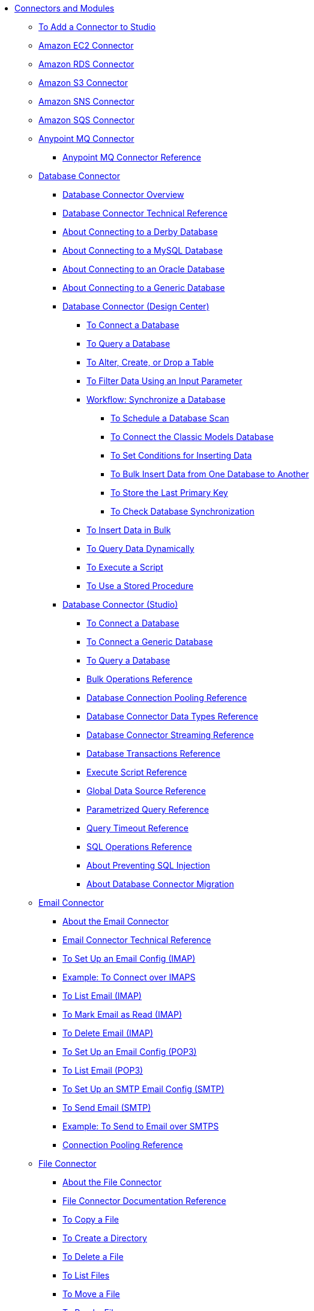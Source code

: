 // Core Connectors 4.0 TOC File
* link:/connectors/[Connectors and Modules]
** link:/connectors/common-add-module-task[To Add a Connector to Studio]
** link:/connectors/amazon-ec2-connector[Amazon EC2 Connector]
** link:/connectors/amazon-rds-connector[Amazon RDS Connector]
** link:/connectors/amazon-s3-connector[Amazon S3 Connector]
** link:/connectors/amazon-sns-connector[Amazon SNS Connector]
** link:/connectors/amazon-sqs-connector[Amazon SQS Connector]
** link:/connectors/anypoint-mq-connector[Anypoint MQ Connector]
*** link:/connectors/anypoint-mq-connector-reference[Anypoint MQ Connector Reference]
** link:/connectors/db-connector-index[Database Connector]
*** link:/connectors/db-connector-whats-new[Database Connector Overview]
*** link:/connectors/database-documentation[Database Connector Technical Reference]
*** link:/connectors/db-connector-derby-concept[About Connecting to a Derby Database]
*** link:/connectors/db-connector-mysql-concept[About Connecting to a MySQL Database]
*** link:/connectors/db-connector-oracle-concept[About Connecting to an Oracle Database]
*** link:/connectors/db-connector-generic-concept[About Connecting to a Generic Database]
*** link:/connectors/db-about-db-connector[Database Connector (Design Center)]
**** link:/connectors/db-connect-database-task[To Connect a Database]
**** link:/connectors/db-query-db-task[To Query a Database]
**** link:/connectors/db-execute-ddl-task[To Alter, Create, or Drop a Table]
**** link:/connectors/db-filter-query-task[To Filter Data Using an Input Parameter]
**** link:/connectors/database-sync-workflow[Workflow: Synchronize a Database]
***** link:/connectors/database-schedule-scan-task[To Schedule a Database Scan]
***** link:/connectors/database-connect-classic-task[To Connect the Classic Models Database]
***** link:/connectors/database-conditions-task[To Set Conditions for Inserting Data]
***** link:/connectors/database-sync-bulk-insert-task[To Bulk Insert Data from One Database to Another]
***** link:/connectors/database-store-data-objectstore-task[To Store the Last Primary Key]
***** link:/connectors/database-check-and-rerun-task[To Check Database Synchronization]
**** link:/connectors/db-connector-bulk-insert-task[To Insert Data in Bulk]
**** link:/connectors/db-dynamic-query-task[To Query Data Dynamically]
**** link:/connectors/db-execute-script-task[To Execute a Script]
**** link:/connectors/db-stored-procedure-task[To Use a Stored Procedure]
*** link:/connectors/db-connector-studio[Database Connector (Studio)]
**** link:/connectors/db-connect-db-studio-task[To Connect a Database]
**** link:/connectors/db-connector-postgres-task[To Connect a Generic Database]
**** link:/connectors/db-query-studio-task[To Query a Database]
**** link:/connectors/db-connector-bulk-ops-ref[Bulk Operations Reference]
**** link:/connectors/db-connector-conn-pooling-ref[Database Connection Pooling Reference]
**** link:/connectors/db-connector-datatypes-ref[Database Connector Data Types Reference]
**** link:/connectors/db-connector-streaming-ref[Database Connector Streaming Reference]
**** link:/connectors/db-connector-transactions-ref[Database Transactions Reference]
**** link:/connectors/db-connector-execute-script-ref[Execute Script Reference]
**** link:/connectors/db-connector-global-ds-ref[Global Data Source Reference]
**** link:/connectors/db-connector-parametrized-query-ref[Parametrized Query Reference]
**** link:/connectors/db-connector-query-timeout-ref[Query Timeout Reference]
**** link:/connectors/db-connector-sql-ops-ref[SQL Operations Reference]
**** link:/connectors/db-connector-prevent-sql-inject-concept[About Preventing SQL Injection]
**** link:/connectors/db-about-db-connector-migration[About Database Connector Migration]
** link:/connectors/email-connector[Email Connector]
*** link:/connectors/email-about-the-email-connector[About the Email Connector]
*** link:/connectors/email-documentation[Email Connector Technical Reference]
*** link:/connectors/email-imap-to-set-up[To Set Up an Email Config (IMAP)]
*** link:/connectors/email-imaps-to-connect-gmail[Example: To Connect over IMAPS]
*** link:/connectors/email-imap-to-list-email[To List Email (IMAP)]
*** link:/connectors/email-imap-to-mark-email-read[To Mark Email as Read (IMAP)]
*** link:/connectors/email-imap-to-delete-email[To Delete Email (IMAP)]
*** link:/connectors/email-pop3-to-set-up[To Set Up an Email Config (POP3)]
*** link:/connectors/email-pop3-to-list-email[To List Email (POP3)]
*** link:/connectors/email-smtp-to-set-up[To Set Up an SMTP Email Config (SMTP)]
*** link:/connectors/email-smtp-to-send-email[To Send Email (SMTP)]
*** link:/connectors/email-smtps-to-send-gmail[Example: To Send to Email over SMTPS]
*** link:/connectors/common-connection-pooling[Connection Pooling Reference]
+
//TODO:
//*** link:/connectors/email-smtp-to-create-body[To Create the Body of an Email (SMTP)]
//*** link:/connectors/email-to-set-up-tls[To Set Up TLS for Email]
//*** link:/connectors/email-to-use-custom-properties[To Use Custom Email Properties]
//
+
** link:/connectors/file-connector[File Connector]
*** link:/connectors/file-about-the-file-connector[About the File Connector]
*** link:/connectors/file-documentation[File Connector Documentation Reference]
*** link:/connectors/common-to-copy-a-file[To Copy a File]
*** link:/connectors/common-to-create-a-directory[To Create a Directory]
*** link:/connectors/common-to-delete-a-file[To Delete a File]
*** link:/connectors/common-to-list-files[To List Files]
*** link:/connectors/common-to-move-a-file[To Move a File]
*** link:/connectors/common-to-read-a-file[To Read a File]
*** link:/connectors/common-to-rename-a-file[To Rename a File]
*** link:/connectors/common-to-write-to-a-file[To Write to a File]
+
// *** link:/connectors/common-to-perform-basic-file-operations[To Perform Basic File Operations]
+
** link:/connectors/ftp-connector[FTP Connector]
*** link:/connectors/ftp-about-the-ftp-connector[About the FTP Connector]
*** link:/connectors/ftp-documentation[FTP Connector Technical Reference]
*** link:/connectors/ftp-to-set-up-ftp[To Set Up an FTP Configuration]
*** link:/connectors/ftp-to-list[Example: To List Files]
*** link:/connectors/ftp-to-write-a-file[Example: To Write and Read a File]
*** link:/connectors/ftp-to-read-write-mapped-content[Example: To Write Mapped Content to a File]
*** link:/connectors/ftp-about-matchers[About Matchers]
*** link:/connectors/common-about-file-attributes[About File Attributes]
*** link:/connectors/common-connection-pooling[Connection Pooling Reference]
*** link:/connectors/ftp-xml-ref[XML Reference for the FTP and SFTP Connectors (Studio)]
** link:/connectors/hdfs-connector[HDFS (Hadoop) Connector]
** link:/connectors/http-connector[HTTP Connector]
*** link:/connectors/http-documentation[HTTP Connector Technical Reference]
*** link:/connectors/http-about-http-request[About HTTP Requests and Responses]
*** link:/connectors/http-about-http-connector[HTTP Connector (Design Center)]
**** link:/connectors/http-trigger-app-from-browser[To Start an App from a Browser]
**** link:/connectors/http-consume-web-service[To Consume a REST Service]
**** link:/connectors/http-create-https-listener[To Create an HTTPS Listener]
**** link:/connectors/http-basic-auth-task[To Set Up Basic Authentication]
*** link:/connectors/http-connector-studio[HTTP Connector (Studio)]
**** link:/connectors/http-start-app-brows-task[To Start an App from a Browser]
**** link:/connectors/http-consume-web-svc-task[To Consume a REST Service]
**** link:/connectors/http-load-static-res-task[To Load a Static Resource]
**** link:/connectors/http-conn-route-diff-paths-task[To Route HTTP Requests to Different Paths]
**** link:/connectors/http-route-methods-based-task[To Route Requests Based on HTTP Method]
**** link:/connectors/http-listener-ref[HTTP Listener Configuration Reference]
**** link:/connectors/http-request-ref[HTTP Request Configuration Reference]
**** link:/connectors/http-connector-xml-reference[HTTP Connector XML Reference]
**** link:/connectors/http-about-http-connector-migration[About HTTP Connector Migration]
** link:/connectors/jms-connector[JMS Connector]
*** link:/connectors/jms-about[About JMS Connector]
*** link:/connectors/jms-xml-ref[JMS XML Reference]
** link:/connectors/kafka-connector[Kafka Connector]
** link:/connectors/ldap-connector[LDAP Connector]
** link:/connectors/microsoft-dynamics-365-connector[Microsoft Dynamics 365 Connector]
** link:/connectors/mongodb-connector[MongoDB Connector]
** link:/connectors/netsuite-about[NetSuite Connector]
*** link:/connectors/netsuite-to-use-design-center[To Use the NetSuite Connector in Design Center]
*** link:/connectors/netsuite-reference[NetSuite Connector Reference]
*** link:/connectors/netsuite-studio-configure[To Configure the NetSuite Connector in Studio]
*** link:/connectors/netsuite-studio-examples[Examples: NetSuite Connector in Studio]
** link:/connectors/object-store-connector[Object Store Connector]
*** link:/connectors/object-store-to-store-and-retrieve[To Store and Retrieve information from an Object Store]
*** link:/connectors/object-store-to-define-a-new-os[To Define a new Object Store]
*** link:/connectors/object-store-to-watermark[Example: Watermark]
*** link:/connectors/object-store-connector-reference[Object Store Connector Reference]
** link:/connectors/peoplesoft-connector[PeopleSoft Connector]
** link:/connectors/redis-connector[Redis Connector]
** link:/connectors/salesforce-connector[Salesforce Connector]
*** link:/connectors/salesforce-about[About the Salesforce Connector]
*** link:/connectors/salesforce-connector-tech-ref[Salesforce Connector Technical Reference]
*** link:/connectors/salesforce-to-work-with-topics[To Work with Salesforce Topics]
*** link:/connectors/salesforce-to-work-with-streaming-channels[To Work with Streaming Channels]
*** link:/connectors/salesforce-to-receive-custom-events[To Receive Custom Event Notifications]
*** link:/connectors/salesforce-about-date-calendar-object-storage[About Date and Calendar Object Storage]
*** link:/connectors/salesforce-to-create-bulk-objects[About Creating Objects in Bulk]
*** link:/connectors/salesforce-to-create-consumer-key[To Create a Consumer Key]
*** link:/connectors/salesforce-to-generate-keystore-file[To Generate a KeyStore File]
*** link:/connectors/salesforce-about-apex-settings[About Apex Settings and Invoke Operations]
*** link:/connectors/salesforce-about-authentication[About Authentication through the Salesforce Connector]
*** link:/connectors/salesforce-about-proxy-settings[About Proxy Settings]
*** link:/connectors/salesforce-about-threads-concurrency[About Working with Threads and Concurrent Flows]
*** link:/connectors/salesforce-about-salesforce-apis[About Salesforce APIs]
*** link:/connectors/salesforce-tips[Salesforce Connector Tips]
*** link:/connectors/salesforce-xml-ref[XML Reference for the Salesforce Connector]
** link:/connectors/sap-connector[SAP Connector]
*** link:/connectors/sap-connector-advanced-features[SAP Connector Advanced Features]
** link:/connectors/servicenow-connector[ServiceNow Connector]
*** link:/connectors/servicenow-about[About the ServiceNow Connector]
*** link:/connectors/servicenow-reference[ServiceNow Connector Technical Reference]
*** link:/connectors/servicenow-to-use[To Use the ServiceNow Connector]
*** link:/connectors/servicenow-ex-to-get-record[Example: To Get a ServiceNow Incident Record]
*** link:/connectors/servicenow-XML-reference[XML Reference for the ServiceNow Connector]
** link:/connectors/sftp-connector[SFTP Connector]
*** link:/connectors/sftp-about-the-sftp-connector[About the SFTP Connector]
*** link:/connectors/sftp-documentation[SFTP Connector Technical Reference]
*** link:/connectors/sftp-to-set-up-sftp[To Set Up an SFTP Configuration]
*** link:/connectors/ftp-to-list[Example: To List Files]
*** link:/connectors/ftp-to-write-a-file[Example: To Write and Read a File]
*** link:/connectors/ftp-to-read-write-mapped-content[Example: To Write Mapped Content to a File]
*** link:/connectors/ftp-about-matchers[About Matchers]
*** link:/connectors/common-about-file-attributes[About File Attributes]
*** link:/connectors/common-connection-pooling[Connection Pooling Reference]
*** link:/connectors/ftp-xml-ref[XML Reference for the FTP and SFTP Connectors (Studio)]
** link:/connectors/siebel-connector[Siebel Connector]
** link:/connectors/spring-module[Spring Module]
** link:/connectors/target-variables[About Target Variables]
** link:/connectors/common-about-tls[About TLS]
*** link:/connectors/common-workflow-conf-tls[Workflow: Configuring TLS]
**** link:/connectors/common-create-keystore-task[To Create a JKS Key Store]
**** link:/connectors/common-tls-conf-task[To Configure TLS (Design Center)]
**** link:/connectors/common-tls-conf-studio-task[To Configure TLS (Studio)]
*** link:/connectors/common-tls-conf-reference[TLS Configuration Reference]
** link:/connectors/validation-connector[Validation Module]
*** link:/connectors/validation-module-about[About the Validation Module]
*** link:/connectors/validation-documentation[Validation Connector Technical Reference]
** link:/connectors/vm-connector[VM Connector]
*** link:/connectors/vm-publish-listen[To publish and listen messages]
*** link:/connectors/vm-dynamic-routing[Dynamic Routing with the VM connect]
*** link:/connectors/vm-publish-response[To publish a message and get a response]
*** link:/connectors/vm-publish-across-apps[To publish a message across applications]
*** link:/connectors/vm-reference[VM Connector Reference]
+
// *** link:/connectors/common-to-perform-basic-file-operations[To Perform Basic File Operations]
+
// TODO: FIX/UPDATE AND TEST *** link:/connectors/servicenow-ex-to-get-incident-table-keys[Example: To Get ServiceNow Incident Table Keys]
// TODO: FIX/UPDATE AND TEST *** link:/connectors/servicenow-ex-to-get-records-from-incident-table[Example: To Get Records from a ServiceNow Incident Table]
+
+
// TODO TEST AND FIX AS NEEDED *** link:/connectors/workday-to-add-fund-to-service[Example: To Add a Fund to the Financial Management Service]
+
** link:/connectors/workday-connector[Workday Connector]
*** link:/connectors/workday-about[About the Workday Connector]
*** link:/connectors/workday-reference[Workday Connector Technical Reference]
*** link:/connectors/workday-to-create-position[Example: To Make a Position Request in Workday]
*** link:/connectors/workday-xml-ref[XML Reference for the Workday Connector]
** link:/connectors/web-service-consumer[Web Service Consumer Connector]
// *** link:/connectors/wsc-workflow[Workflow: Web Service Consumer Connector]
*** link:/connectors/wsc-to-configure[To Configure]
// *** link:/connectors/wsc-to-configure-security[To Configure Security]
// *** link:/connectors/wsc-to-create-connection[To Create a Connection]
// *** link:/connectors/wsc-to-consume[To Consume from the Connector]
*** link:/connectors/web-service-consumer[Web Service Consumer Connector Technical Reference]
